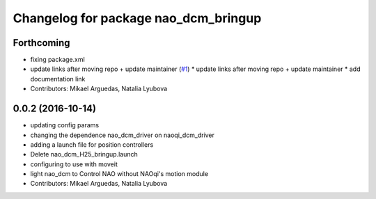 ^^^^^^^^^^^^^^^^^^^^^^^^^^^^^^^^^^^^^
Changelog for package nao_dcm_bringup
^^^^^^^^^^^^^^^^^^^^^^^^^^^^^^^^^^^^^

Forthcoming
-----------
* fixing package.xml
* update links after moving repo + update maintainer (`#1 <https://github.com/ros-naoqi/nao_dcm_robot/issues/1>`_)
  * update links after moving repo + update maintainer
  * add documentation link
* Contributors: Mikael Arguedas, Natalia Lyubova

0.0.2 (2016-10-14)
------------------
* updating config params
* changing the dependence nao_dcm_driver on naoqi_dcm_driver
* adding a launch file for position controllers
* Delete nao_dcm_H25_bringup.launch
* configuring to use with moveit
* light nao_dcm to Control NAO without NAOqi's motion module
* Contributors: Mikael Arguedas, Natalia Lyubova

